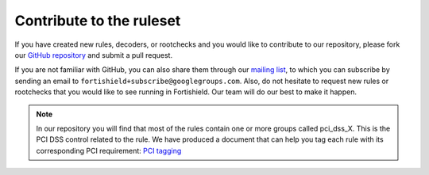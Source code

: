 .. Copyright (C) 2015, Fortishield, Inc.

.. meta::
  :description: Learn more about contributing to the ruleset if you have created new rules, decoders, or rootchecks in this section of our documentation. 

Contribute to the ruleset
===========================

If you have created new rules, decoders, or rootchecks and you would like to contribute to our repository, please fork our `GitHub repository <https://github.com/fortishield/fortishield>`_ and submit a pull request.

If you are not familiar with GitHub, you can also share them through our `mailing list <https://groups.google.com/d/forum/fortishield>`_, to which you can subscribe by sending an email to ``fortishield+subscribe@googlegroups.com``. Also, do not hesitate to request new rules or rootchecks that you would like to see running in Fortishield.  Our team will do our best to make it happen.

.. note::
  In our repository you will find that most of the rules contain one or more groups called pci_dss_X. This is the PCI DSS control related to the rule. We have produced a document that can help you tag each rule with its corresponding PCI requirement: `PCI tagging <http://www.fortishield.github.io/resources/PCI_Tagging.pdf>`_
